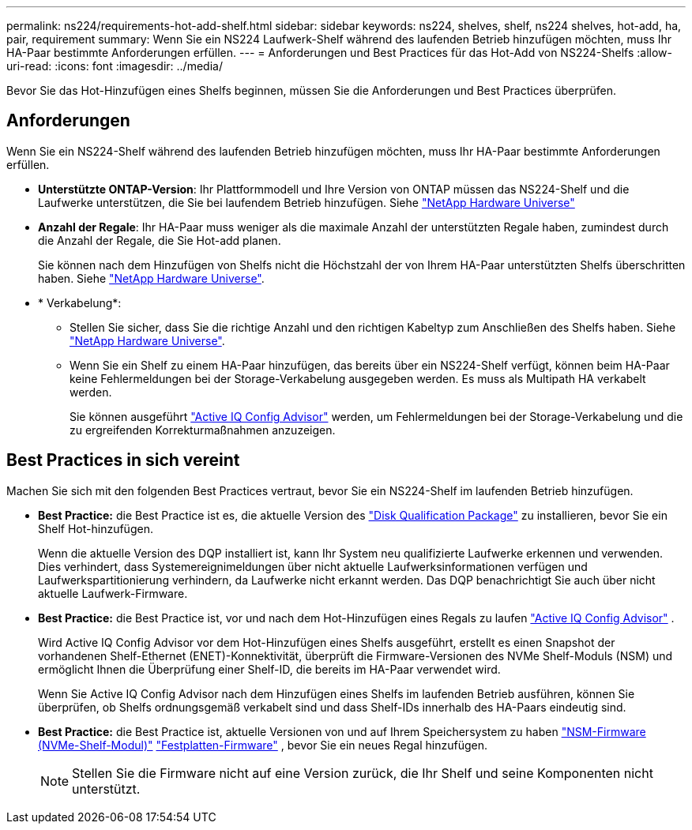 ---
permalink: ns224/requirements-hot-add-shelf.html 
sidebar: sidebar 
keywords: ns224, shelves, shelf, ns224 shelves, hot-add, ha, pair, requirement 
summary: Wenn Sie ein NS224 Laufwerk-Shelf während des laufenden Betrieb hinzufügen möchten, muss Ihr HA-Paar bestimmte Anforderungen erfüllen. 
---
= Anforderungen und Best Practices für das Hot-Add von NS224-Shelfs
:allow-uri-read: 
:icons: font
:imagesdir: ../media/


[role="lead"]
Bevor Sie das Hot-Hinzufügen eines Shelfs beginnen, müssen Sie die Anforderungen und Best Practices überprüfen.



== Anforderungen

Wenn Sie ein NS224-Shelf während des laufenden Betrieb hinzufügen möchten, muss Ihr HA-Paar bestimmte Anforderungen erfüllen.

* *Unterstützte ONTAP-Version*: Ihr Plattformmodell und Ihre Version von ONTAP müssen das NS224-Shelf und die Laufwerke unterstützen, die Sie bei laufendem Betrieb hinzufügen. Siehe https://hwu.netapp.com["NetApp Hardware Universe"^]
* *Anzahl der Regale*: Ihr HA-Paar muss weniger als die maximale Anzahl der unterstützten Regale haben, zumindest durch die Anzahl der Regale, die Sie Hot-add planen.
+
Sie können nach dem Hinzufügen von Shelfs nicht die Höchstzahl der von Ihrem HA-Paar unterstützten Shelfs überschritten haben. Siehe https://hwu.netapp.com["NetApp Hardware Universe"^].

* * Verkabelung*:
+
** Stellen Sie sicher, dass Sie die richtige Anzahl und den richtigen Kabeltyp zum Anschließen des Shelfs haben. Siehe https://hwu.netapp.com["NetApp Hardware Universe"^].
** Wenn Sie ein Shelf zu einem HA-Paar hinzufügen, das bereits über ein NS224-Shelf verfügt, können beim HA-Paar keine Fehlermeldungen bei der Storage-Verkabelung ausgegeben werden. Es muss als Multipath HA verkabelt werden.
+
Sie können ausgeführt  https://mysupport.netapp.com/site/tools/tool-eula/activeiq-configadvisor["Active IQ Config Advisor"^] werden, um Fehlermeldungen bei der Storage-Verkabelung und die zu ergreifenden Korrekturmaßnahmen anzuzeigen.







== Best Practices in sich vereint

Machen Sie sich mit den folgenden Best Practices vertraut, bevor Sie ein NS224-Shelf im laufenden Betrieb hinzufügen.

* *Best Practice:* die Best Practice ist es, die aktuelle Version des https://mysupport.netapp.com/site/downloads/firmware/disk-drive-firmware/download/DISKQUAL/ALL/qual_devices.zip["Disk Qualification Package"^] zu installieren, bevor Sie ein Shelf Hot-hinzufügen.
+
Wenn die aktuelle Version des DQP installiert ist, kann Ihr System neu qualifizierte Laufwerke erkennen und verwenden. Dies verhindert, dass Systemereignimeldungen über nicht aktuelle Laufwerksinformationen verfügen und Laufwerkspartitionierung verhindern, da Laufwerke nicht erkannt werden. Das DQP benachrichtigt Sie auch über nicht aktuelle Laufwerk-Firmware.

* *Best Practice:* die Best Practice ist, vor und nach dem Hot-Hinzufügen eines Regals zu laufen https://mysupport.netapp.com/site/tools/tool-eula/activeiq-configadvisor["Active IQ Config Advisor"^] .
+
Wird Active IQ Config Advisor vor dem Hot-Hinzufügen eines Shelfs ausgeführt, erstellt es einen Snapshot der vorhandenen Shelf-Ethernet (ENET)-Konnektivität, überprüft die Firmware-Versionen des NVMe Shelf-Moduls (NSM) und ermöglicht Ihnen die Überprüfung einer Shelf-ID, die bereits im HA-Paar verwendet wird.

+
Wenn Sie Active IQ Config Advisor nach dem Hinzufügen eines Shelfs im laufenden Betrieb ausführen, können Sie überprüfen, ob Shelfs ordnungsgemäß verkabelt sind und dass Shelf-IDs innerhalb des HA-Paars eindeutig sind.

* *Best Practice:* die Best Practice ist, aktuelle Versionen von und auf Ihrem Speichersystem zu haben https://mysupport.netapp.com/site/downloads/firmware/disk-shelf-firmware["NSM-Firmware (NVMe-Shelf-Modul)"^] https://mysupport.netapp.com/site/downloads/firmware/disk-drive-firmware["Festplatten-Firmware"^] , bevor Sie ein neues Regal hinzufügen.
+

NOTE: Stellen Sie die Firmware nicht auf eine Version zurück, die Ihr Shelf und seine Komponenten nicht unterstützt.


